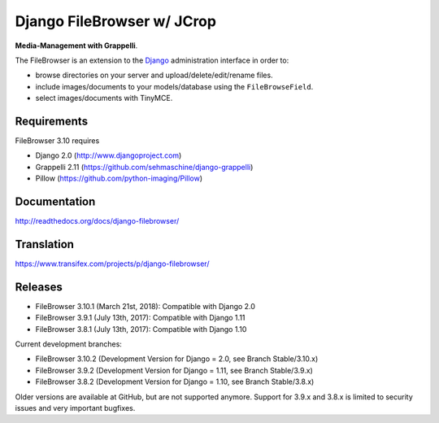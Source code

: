 Django FileBrowser w/ JCrop
==================
.. image:: https://api.travis-ci.org/sehmaschine/django-filebrowser.svg
    :target: https://travis-ci.org/sehmaschine/django-filebrowser

.. image:: https://readthedocs.org/projects/django-filebrowser/badge/?version=latest
    :target: http://django-filebrowser.readthedocs.org/en/latest/?badge=latest

**Media-Management with Grappelli**.

The FileBrowser is an extension to the `Django <http://www.djangoproject.com>`_ administration interface in order to:

* browse directories on your server and upload/delete/edit/rename files.
* include images/documents to your models/database using the ``FileBrowseField``.
* select images/documents with TinyMCE.

Requirements
------------

FileBrowser 3.10 requires

* Django 2.0 (http://www.djangoproject.com)
* Grappelli 2.11 (https://github.com/sehmaschine/django-grappelli)
* Pillow (https://github.com/python-imaging/Pillow)

Documentation
-------------

http://readthedocs.org/docs/django-filebrowser/

Translation
-----------

https://www.transifex.com/projects/p/django-filebrowser/

Releases
--------

* FileBrowser 3.10.1 (March 21st, 2018): Compatible with Django 2.0
* FileBrowser 3.9.1 (July 13th, 2017): Compatible with Django 1.11
* FileBrowser 3.8.1 (July 13th, 2017): Compatible with Django 1.10

Current development branches:

* FileBrowser 3.10.2 (Development Version for Django = 2.0, see Branch Stable/3.10.x)
* FileBrowser 3.9.2 (Development Version for Django = 1.11, see Branch Stable/3.9.x)
* FileBrowser 3.8.2 (Development Version for Django = 1.10, see Branch Stable/3.8.x)

Older versions are available at GitHub, but are not supported anymore.
Support for 3.9.x and 3.8.x is limited to security issues and very important bugfixes.
